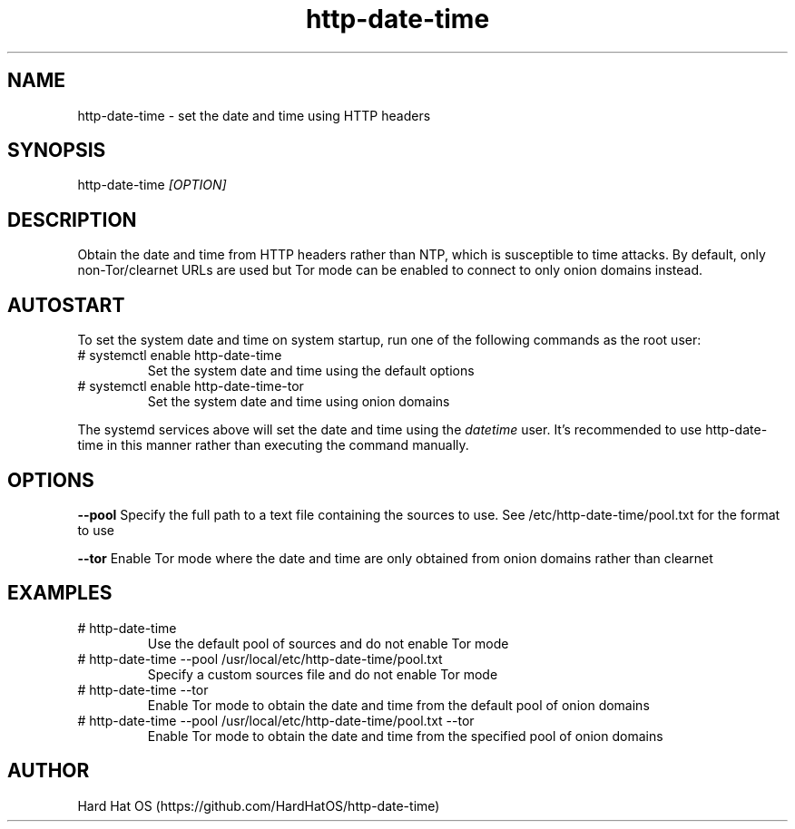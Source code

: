 .TH  "http-date-time" "8"

.SH "NAME"

http-date-time \- set the date and time using HTTP headers

.SH "SYNOPSIS"

http-date-time
.I [OPTION]

.SH "DESCRIPTION"

Obtain the date and time from HTTP headers rather than NTP, which is susceptible to time attacks. By default, only non-Tor/clearnet URLs are used but Tor mode can be enabled to connect to only onion domains instead.

.SH "AUTOSTART"

To set the system date and time on system startup, run one of the following commands as the root user:

.IP "# systemctl enable http-date-time"
Set the system date and time using the default options

.IP "# systemctl enable http-date-time-tor"
Set the system date and time using onion domains

.PP
The systemd services above will set the date and time using the
.I datetime
user. It's recommended to use http-date-time in this manner rather than executing the command manually.

.SH "OPTIONS"

.B "--pool"
Specify the full path to a text file containing the sources to use. See /etc/http-date-time/pool.txt for the format to use

.B "--tor"
Enable Tor mode where the date and time are only obtained from onion domains rather than clearnet

.SH EXAMPLES

.IP "# http-date-time"
Use the default pool of sources and do not enable Tor mode

.IP "# http-date-time --pool /usr/local/etc/http-date-time/pool.txt"
Specify a custom sources file and do not enable Tor mode

.IP "# http-date-time --tor"
Enable Tor mode to obtain the date and time from the default pool of onion domains

.IP "# http-date-time --pool /usr/local/etc/http-date-time/pool.txt --tor"
Enable Tor mode to obtain the date and time from the specified pool of onion domains

.SH AUTHOR
Hard Hat OS (https://github.com/HardHatOS/http-date-time)
